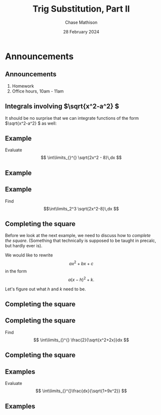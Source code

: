 #+title: Trig Substitution, Part II
#+author: Chase Mathison
#+date: 28 February 2024
#+email: cmathiso@su.edu
#+options: H:2 ':t ::t <:t email:t text:t todo:nil toc:nil 
#+startup: showall
#+startup: indent
#+startup: hidestars
#+startup: beamer
#+latex_class: beamer
#+latex_class_options: [presentation]
#+COLUMNS: %40ITEM %10BEAMER_env(Env) %9BEAMER_envargs(Env Args) %5BEAMER_act(Act) %4BEAMER_col(Col) %10BEAMER_extra(Extra)
#+latex_header: \mode<beamer>{\usetheme{Madrid}}
#+latex_header: \definecolor{SUred}{rgb}{0.59375, 0, 0.17969} % SU red (primary)
#+latex_header: \definecolor{SUblue}{rgb}{0, 0.17578, 0.38281} % SU blue (secondary)
#+latex_header: \setbeamercolor{palette primary}{bg=SUred,fg=white}
#+latex_header: \setbeamercolor{palette secondary}{bg=SUblue,fg=white}
#+latex_header: \setbeamercolor{palette tertiary}{bg=SUblue,fg=white}
#+latex_header: \setbeamercolor{palette quaternary}{bg=SUblue,fg=white}
#+latex_header: \setbeamercolor{structure}{fg=SUblue} % itemize, enumerate, etc
#+latex_header: \setbeamercolor{section in toc}{fg=SUblue} % TOC sections
#+latex_header: % Override palette coloring with secondary
#+latex_header: \setbeamercolor{subsection in head/foot}{bg=SUblue,fg=white}
#+latex_header: \setbeamercolor{date in head/foot}{bg=SUblue,fg=white}
#+latex_header: \institute[SU]{Shenandoah University}
#+latex_header: \titlegraphic{\includegraphics[width=0.5\textwidth]{\string~/Documents/suLogo/suLogo.pdf}}
#+latex_header: \newcommand{\R}{\mathbb{R}}
#+latex_header: \usepackage{tikz}
#+latex_header: \usepackage{pgfplots}

* Announcements
** Announcements
1. Homework
2. Office hours, 10am - 11am

** Integrals involving \(\sqrt{x^2-a^2} \)

It should be no surprise that we can integrate functions of the form
\(\sqrt{x^2-a^2} \) as well:

#+BEGIN_EXPORT latex 
\begin{center}
\includegraphics[width=0.8\textwidth]{../img/trigSub3.png}
\end{center}
#+END_EXPORT

** Example

Evaluate
\[
\int\limits_{}^{} \sqrt{2x^2 - 8}\,dx \]
\vspace{10in}

** Example

** Example
Find
\[\int\limits_2^3 \sqrt{2x^2-8}\,dx \]
\vspace{10in}


** Completing the square
Before we look at the next example, we need to discuss how to
/complete the square/. (Something that technically is supposed to be
taught in precalc, but hardly ever is).

We would like to rewrite
\[ax^2 + bx + c \]
in the form
\[ a\left( x-h \right)^2 + k. \]

Let's figure out what \(h \) and \(k \) need to be.
\vspace{10in}

** Completing the square

** Completing the square
Find
\[
\int\limits_{}^{} \frac{2}{\sqrt{x^2+2x}}dx \]
\vspace{10in}

** Completing the square

** Examples
Evaluate
\[
\int\limits_{}^{}\frac{dx}{\sqrt{1+9x^2}} \]
\vspace{10in}

** Examples
